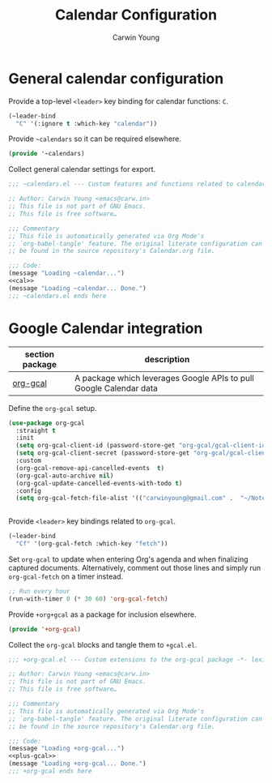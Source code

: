 #+title: Calendar Configuration
#+author: Carwin Young
#+property: header-args:emacs-lisp :mkdirp yes

* General calendar configuration

Provide a top-level =<leader>= key binding for calendar functions: ~C~.

#+begin_src emacs-lisp :noweb-ref cal
(~leader-bind
  "C" '(:ignore t :which-key "calendar"))
#+end_src

Provide =~calendars= so it can be required elsewhere.

#+begin_src emacs-lisp :noweb-ref cal
(provide '~calendars)
#+end_src

#+begin_comment
Interestingly, for reasons that escape me, calling the export
=~calendar= is unacceptable to Emacs and will never load. It's been
pluralized as =~calendars= to get around that. So weird.
#+end_comment

Collect general calendar settings for export.

#+begin_src emacs-lisp :noweb yes :tangle (expand-file-name "~calendars.el" ~eusr-custom-lisp-directory)
;;; ~calendars.el --- Custom features and functions related to calendars -*- lexical-binding: t; -*-

;; Author: Carwin Young <emacs@carw.in>
;; This file is not part of GNU Emacs.
;; This file is free software…

;;; Commentary
;; This file is automatically generated via Org Mode's
;; `org-babel-tangle' feature. The original literate configuration can
;; be found in the source repository's Calendar.org file.

;;; Code:
(message "Loading ~calendar...")
<<cal>>
(message "Loading ~calendar... Done.")
;;; ~calendars.el ends here
#+end_src

* Google Calendar integration

| section package | description                                                        |
|-----------------+--------------------------------------------------------------------|
| [[https://github.com/kidd/org-gcal.el][org-gcal]]        | A package which leverages Google APIs to pull Google Calendar data |

Define the =org-gcal= setup.

#+begin_src emacs-lisp :noweb-ref plus-gcal
(use-package org-gcal
  :straight t
  :init
  (setq org-gcal-client-id (password-store-get "org-gcal/gcal-client-id"))
  (setq org-gcal-client-secret (password-store-get "org-gcal/gcal-client-secret"))
  :custom
  (org-gcal-remove-api-cancelled-events  t)
  (org-gcal-auto-archive nil)
  (org-gcal-update-cancelled-events-with-todo t)
  :config
  (setq org-gcal-fetch-file-alist '(("carwinyoung@gmail.com" .  "~/Notes/Calendar/Personal.org")
																		("carwin.young@snyk.io" . "~/Notes/Calendar/Snyk.org"))))
#+end_src

Provide =<leader>= key bindings related to =org-gcal=.

#+begin_src emacs-lisp :noweb-ref plus-gcal
(~leader-bind
  "Cf" '(org-gcal-fetch :which-key "fetch"))
#+end_src

Set =org-gcal= to update when entering Org's agenda and when finalizing
captured documents. Alternatively, comment out those lines and simply
run ~org-gcal-fetch~ on a timer instead.

#+begin_src emacs-lisp :noweb-ref plus-gcal
;; Run every hour
(run-with-timer 0 (* 30 60) 'org-gcal-fetch)
#+end_src

Provide =+org+gcal= as a package for inclusion elsewhere.

#+begin_src emacs-lisp :noweb-ref plus-gcal
(provide '+org-gcal)
#+end_src

Collect the =org-gcal= blocks and tangle them to =+gcal.el=.

#+begin_src emacs-lisp :noweb yes :tangle (expand-file-name "+org-gcal.el" ~eusr-custom-lisp-directory)
;;; +org-gcal.el --- Custom extensions to the org-gcal package -*- lexical-binding: t; -*-

;; Author: Carwin Young <emacs@carw.in>
;; This file is not part of GNU Emacs.
;; This file is free software…

;;; Commentary
;; This file is automatically generated via Org Mode's
;; `org-babel-tangle' feature. The original literate configuration can
;; be found in the source repository's Calendar.org file.

;;; Code:
(message "Loading +org-gcal...")
<<plus-gcal>>
(message "Loading +org-gcal... Done.")
;;; +org-gcal ends here
#+end_src
